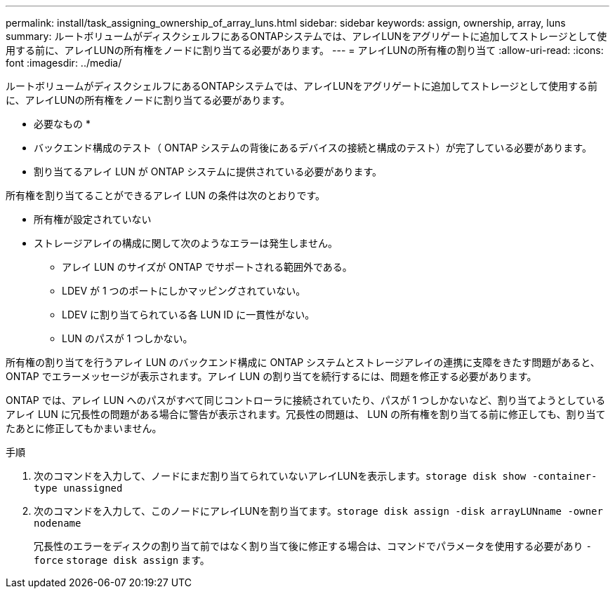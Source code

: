 ---
permalink: install/task_assigning_ownership_of_array_luns.html 
sidebar: sidebar 
keywords: assign, ownership, array, luns 
summary: ルートボリュームがディスクシェルフにあるONTAPシステムでは、アレイLUNをアグリゲートに追加してストレージとして使用する前に、アレイLUNの所有権をノードに割り当てる必要があります。 
---
= アレイLUNの所有権の割り当て
:allow-uri-read: 
:icons: font
:imagesdir: ../media/


[role="lead"]
ルートボリュームがディスクシェルフにあるONTAPシステムでは、アレイLUNをアグリゲートに追加してストレージとして使用する前に、アレイLUNの所有権をノードに割り当てる必要があります。

* 必要なもの *

* バックエンド構成のテスト（ ONTAP システムの背後にあるデバイスの接続と構成のテスト）が完了している必要があります。
* 割り当てるアレイ LUN が ONTAP システムに提供されている必要があります。


所有権を割り当てることができるアレイ LUN の条件は次のとおりです。

* 所有権が設定されていない
* ストレージアレイの構成に関して次のようなエラーは発生しません。
+
** アレイ LUN のサイズが ONTAP でサポートされる範囲外である。
** LDEV が 1 つのポートにしかマッピングされていない。
** LDEV に割り当てられている各 LUN ID に一貫性がない。
** LUN のパスが 1 つしかない。




所有権の割り当てを行うアレイ LUN のバックエンド構成に ONTAP システムとストレージアレイの連携に支障をきたす問題があると、 ONTAP でエラーメッセージが表示されます。アレイ LUN の割り当てを続行するには、問題を修正する必要があります。

ONTAP では、アレイ LUN へのパスがすべて同じコントローラに接続されていたり、パスが 1 つしかないなど、割り当てようとしているアレイ LUN に冗長性の問題がある場合に警告が表示されます。冗長性の問題は、 LUN の所有権を割り当てる前に修正しても、割り当てたあとに修正してもかまいません。

.手順
. 次のコマンドを入力して、ノードにまだ割り当てられていないアレイLUNを表示します。``storage disk show -container-type unassigned``
. 次のコマンドを入力して、このノードにアレイLUNを割り当てます。``storage disk assign -disk arrayLUNname -owner nodename``
+
冗長性のエラーをディスクの割り当て前ではなく割り当て後に修正する場合は、コマンドでパラメータを使用する必要があり `-force` `storage disk assign` ます。


